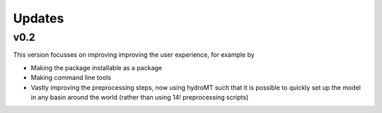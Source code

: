 Updates
#####################

v0.2
==================
This version focusses on improving improving the user experience, for example by

* Making the package installable as a package
* Making command line tools
* Vastly improving the preprocessing steps, now using hydroMT such that it is possible to quickly set up the model in any basin around the world (rather than using 14! preprocessing scripts)